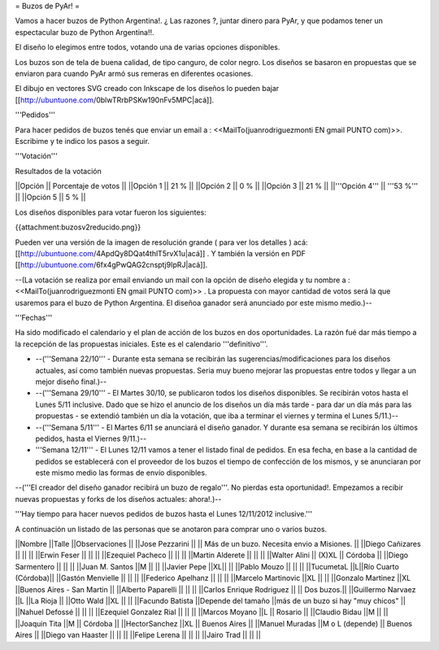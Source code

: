 = Buzos de PyAr! =

Vamos a hacer buzos de Python Argentina!. ¿ Las razones ?, juntar dinero para PyAr, y que podamos tener un espectacular buzo de Python Argentina!!.

El diseño lo elegimos entre todos, votando una de varias opciones disponibles.

Los buzos son de tela de buena calidad, de tipo canguro, de color negro. Los diseños se basaron en propuestas que se enviaron para cuando PyAr armó sus remeras en diferentes ocasiones.

El dibujo en vectores SVG creado con Inkscape de los diseños lo pueden bajar [[http://ubuntuone.com/0blwTRrbPSKw190nFv5MPC|acá]]. 

'''Pedidos'''

Para hacer pedidos de buzos tenés que enviar un email a : <<MailTo(juanrodriguezmonti EN gmail PUNTO com)>>. 
Escribime y te indico los pasos a seguir.

'''Votación'''

Resultados de la votación

||Opción || Porcentaje de votos ||
||Opción 1 || 21 % ||
||Opción 2 || 0 % ||
||Opción 3 || 21 % ||
||'''Opción 4''' || '''53 %''' ||
||Opción 5 || 5 % ||

Los diseños disponibles para votar fueron los siguientes:

{{attachment:buzosv2reducido.png}}

Pueden ver una versión de la imagen de resolución grande ( para ver los detalles ) acá: [[http://ubuntuone.com/4ApdQy8DQat4thlT5rvX1u|acá]] . Y también la versión en PDF [[http://ubuntuone.com/6fx4gPwQAG2cnsptj9IpRJ|acá]].

--(La votación se realiza por email enviando un mail con la opción de diseño elegida y tu nombre a : <<MailTo(juanrodriguezmonti EN gmail PUNTO com)>> . La propuesta con mayor cantidad de votos será la que usaremos para el buzo de Python Argentina. El diseñoa ganador será anunciado por este mismo medio.)--

'''Fechas'''

Ha sido modificado el calendario y el plan de acción de los buzos en dos oportunidades. La razón fué dar más tiempo a la recepción de las propuestas iniciales. Este es el calendario '''definitivo'''.

- --('''Semana 22/10''' - Durante esta semana se recibirán las sugerencias/modificaciones para los diseños actuales, así como también nuevas propuestas. Seria muy bueno mejorar las propuestas entre todos y llegar a un mejor diseño final.)--

- --('''Semana 29/10''' - El Martes 30/10, se publicaron todos los diseños disponibles. Se recibirán votos hasta el Lunes 5/11 inclusive. Dado que se hizo el anuncio de los diseños un día más tarde - para dar un día más para las propuestas - se extendió también un día la votación, que iba a terminar el viernes y termina el Lunes 5/11.)--

- --('''Semana 5/11''' - El Martes 6/11 se anunciará el diseño ganador. Y durante esa semana se recibirán los últimos pedidos, hasta el Viernes 9/11.)--

- '''Semana 12/11''' - El Lunes 12/11 vamos a tener el listado final de pedidos. En esa fecha, en base a la cantidad de pedidos se establecerá con el proveedor de los buzos el tiempo de confección de los mismos, y se anunciaran por este mismo medio las formas de envío disponibles.

--('''El creador del diseño ganador recibirá un buzo de regalo'''. No pierdas esta oportunidad!. Empezamos a recibir nuevas propuestas y forks de los diseños actuales: ahora!.)--

'''Hay tiempo para hacer nuevos pedidos de buzos hasta el Lunes 12/11/2012 inclusive.'''

A continuación un listado de las personas que se anotaron para comprar uno o varios buzos.

||Nombre ||Talle ||Observaciones ||
||Jose Pezzarini          || || Más de un buzo. Necesita envio a Misiones. ||
||Diego Cañizares         || || ||
||Erwin Feser             || || ||
||Ezequiel Pacheco        || || ||
||Martin Alderete         || || ||
||Walter Alini            || (X)XL || Córdoba ||
||Diego Sarmentero        || || ||
||Juan M. Santos          ||M || ||
||Javier Pepe             ||XL|| ||
||Pablo Mouzo             || || ||
||TucumetaL               ||L||Río Cuarto (Córdoba)||
||Gastón Menvielle        || || ||
||Federico Apelhanz       || || ||
||Marcelo Martinovic      ||XL || ||
||Gonzalo Martinez        ||XL ||Buenos Aires - San Martin ||
||Alberto Paparelli        || || ||
||Carlos Enrique Rodriguez || || Dos buzos.||
||Guillermo Narvaez ||L ||La Rioja ||
||Otto Wald      ||XL || ||
||Facundo Batista      ||Depende del tamaño ||más de un buzo si hay "muy chicos" ||
||Nahuel Defossé || || ||
||Ezequiel Gonzalez Rial || || ||
||Marcos Moyano ||L || Rosario ||
||Claudio Bidau ||M || ||
||Joaquin Tita  ||M || Córdoba ||
||HectorSanchez  ||XL || Buenos Aires ||
||Manuel Muradas  ||M o L (depende) || Buenos Aires ||
||Diego van Haaster || || ||
||Felipe Lerena || || ||
||Jairo Trad || || ||
